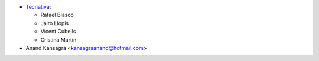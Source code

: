 * `Tecnativa <https://www.tecnativa.com>`__:

  * Rafael Blasco
  * Jairo Llopis
  * Vicent Cubells
  * Cristina Martín

* Anand Kansagra <kansagraanand@hotmail.com>
